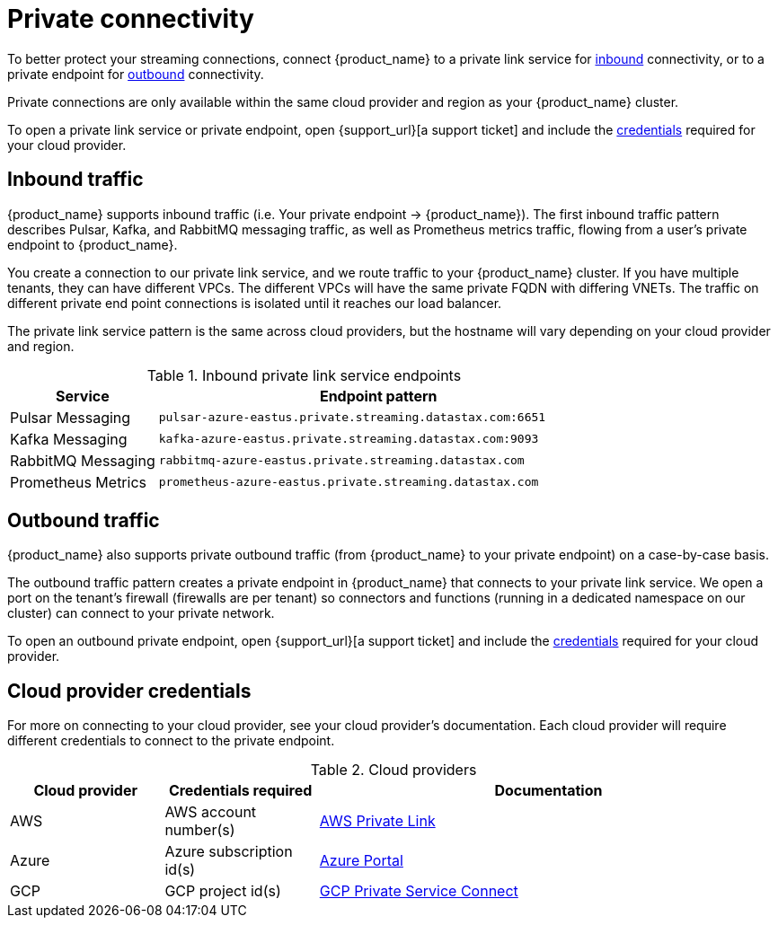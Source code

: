 = Private connectivity

To better protect your streaming connections, connect {product_name} to a private link service for <<inbound,inbound>> connectivity, or to a private endpoint for <<outbound,outbound>> connectivity.

Private connections are only available within the same cloud provider and region as your {product_name} cluster.

To open a private link service or private endpoint, open {support_url}[a support ticket] and include the <<credentials,credentials>> required for your cloud provider.

== Inbound traffic

{product_name} supports inbound traffic (i.e. Your private endpoint → {product_name}).
The first inbound traffic pattern describes Pulsar, Kafka, and RabbitMQ messaging traffic, as well as Prometheus metrics traffic, flowing from a user's private endpoint to {product_name}.

You create a connection to our private link service, and we route traffic to your {product_name} cluster.
If you have multiple tenants, they can have different VPCs. The different VPCs will have the same private FQDN with differing VNETs.
The traffic on different private end point connections is isolated until it reaches our load balancer.

The private link service pattern is the same across cloud providers, but the hostname will vary depending on your cloud provider and region.

[#inbound]
.Inbound private link service endpoints
[cols="1,3"]
|===
|Service |Endpoint pattern

|Pulsar Messaging
|`pulsar-azure-eastus.private.streaming.datastax.com:6651`

|Kafka Messaging
|`kafka-azure-eastus.private.streaming.datastax.com:9093`

|RabbitMQ Messaging
|`rabbitmq-azure-eastus.private.streaming.datastax.com`

|Prometheus Metrics
|`prometheus-azure-eastus.private.streaming.datastax.com`
|===

[#outbound]
== Outbound traffic

{product_name} also supports private outbound traffic (from {product_name} to your private endpoint) on a case-by-case basis.

The outbound traffic pattern creates a private endpoint in {product_name} that connects to your private link service. We open a port on the tenant's firewall (firewalls are per tenant) so connectors and functions (running in a dedicated namespace on our cluster) can connect to your private network.

To open an outbound private endpoint, open {support_url}[a support ticket] and include the <<credentials,credentials>> required for your cloud provider.

== Cloud provider credentials

For more on connecting to your cloud provider, see your cloud provider's documentation.
Each cloud provider will require different credentials to connect to the private endpoint.

[#credentials]
.Cloud providers
[cols="1,1,3"]
|===
|Cloud provider |Credentials required |Documentation

|AWS
|AWS account number(s)
|https://docs.aws.amazon.com/vpc/latest/privatelink/endpoint-service.html[AWS Private Link]

|Azure
|Azure subscription id(s)
|https://learn.microsoft.com/en-us/azure/private-link/create-private-endpoint-portal?tabs=dynamic-ip[Azure Portal]

|GCP
|GCP project id(s)
|https://console.cloud.google.com/net-services/psc/[GCP Private Service Connect]
|===
